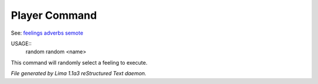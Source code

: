 Player Command
==============

See: `feelings <feelings.html>`_ `adverbs <adverbs.html>`_ `semote <semote.html>`_ 


USAGE::
   random
   random <name>

This command will randomly select a feeling to execute.



*File generated by Lima 1.1a3 reStructured Text daemon.*

